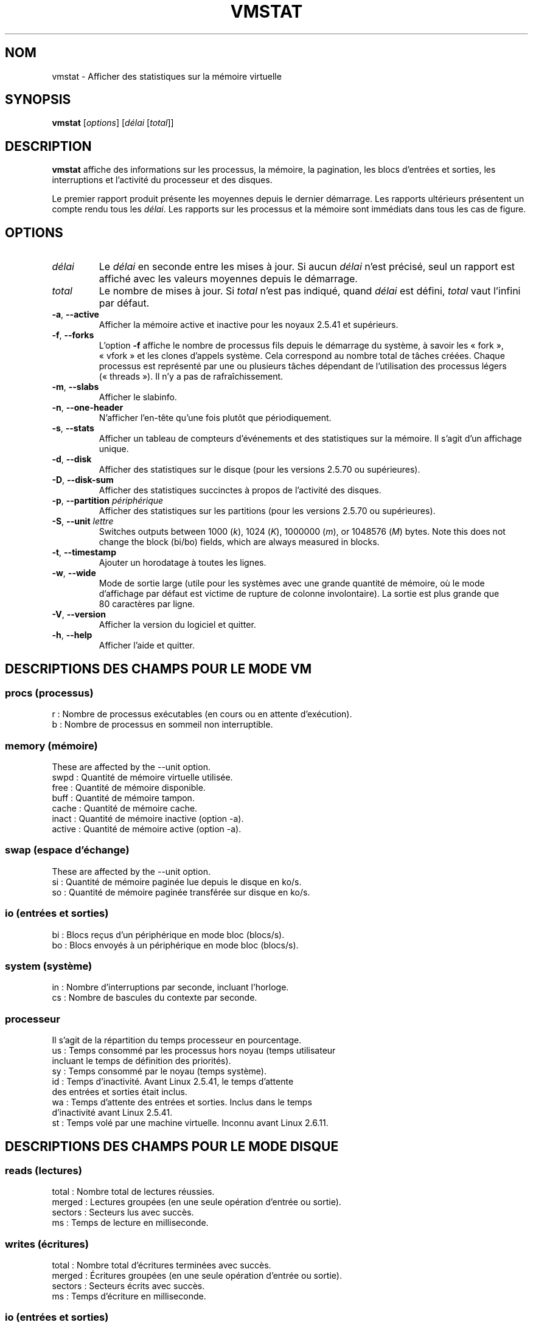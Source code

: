 .\"  This page Copyright (C) 1994 Henry Ware <al172@yfn.ysu.edu>
.\"  Distributed under the GPL, Copyleft 1994.
.\"*******************************************************************
.\"
.\" This file was generated with po4a. Translate the source file.
.\"
.\"*******************************************************************
.TH VMSTAT 8 "septembre 2011" procps\-ng "Administration système"
.SH NOM
vmstat \- Afficher des statistiques sur la mémoire virtuelle
.SH SYNOPSIS
\fBvmstat\fP [\fIoptions\fP] [\fIdélai\fP [\fItotal\fP]]
.SH DESCRIPTION
\fBvmstat\fP affiche des informations sur les processus, la mémoire, la
pagination, les blocs d'entrées et sorties, les interruptions et l'activité
du processeur et des disques.
.PP
Le premier rapport produit présente les moyennes depuis le dernier
démarrage. Les rapports ultérieurs présentent un compte rendu tous les
\fIdélai\fP. Les rapports sur les processus et la mémoire sont immédiats dans
tous les cas de figure.
.SH OPTIONS
.TP 
\fIdélai\fP
Le \fIdélai\fP en seconde entre les mises à jour. Si aucun \fIdélai\fP n'est
précisé, seul un rapport est affiché avec les valeurs moyennes depuis le
démarrage.
.TP 
\fItotal\fP
Le nombre de mises à jour. Si \fItotal\fP n'est pas indiqué, quand \fIdélai\fP est
défini, \fItotal\fP vaut l'infini par défaut.
.TP 
\fB\-a\fP, \fB\-\-active\fP
Afficher la mémoire active et inactive pour les noyaux\ 2.5.41 et supérieurs.
.TP 
\fB\-f\fP, \fB\-\-forks\fP
L'option \fB\-f\fP affiche le nombre de processus fils depuis le démarrage du
système, à savoir les «\ fork\ », «\ vfork\ » et les clones d'appels
système. Cela correspond au nombre total de tâches créées. Chaque processus
est représenté par une ou plusieurs tâches dépendant de l'utilisation des
processus légers («\ threads\ »). Il n'y a pas de rafraîchissement.
.TP 
\fB\-m\fP, \fB\-\-slabs\fP
Afficher le slabinfo.
.TP 
\fB\-n\fP, \fB\-\-one\-header\fP
N'afficher l'en\-tête qu'une fois plutôt que périodiquement.
.TP 
\fB\-s\fP, \fB\-\-stats\fP
Afficher un tableau de compteurs d'événements et des statistiques sur la
mémoire. Il s'agit d'un affichage unique.
.TP 
\fB\-d\fP, \fB\-\-disk\fP
Afficher des statistiques sur le disque (pour les versions\ 2.5.70 ou
supérieures).
.TP 
\fB\-D\fP, \fB\-\-disk\-sum\fP
Afficher des statistiques succinctes à propos de l'activité des disques.
.TP 
\fB\-p\fP, \fB\-\-partition\fP \fIpériphérique\fP
Afficher des statistiques sur les partitions (pour les versions\ 2.5.70 ou
supérieures).
.TP 
\fB\-S\fP, \fB\-\-unit\fP \fIlettre\fP
Switches outputs between 1000 (\fIk\fP), 1024 (\fIK\fP), 1000000 (\fIm\fP), or
1048576 (\fIM\fP)  bytes.  Note this does not change the block (bi/bo) fields,
which are always measured in blocks.
.TP 
\fB\-t\fP, \fB\-\-timestamp\fP
Ajouter un horodatage à toutes les lignes.
.TP 
\fB\-w\fP, \fB\-\-wide\fP
Mode de sortie large (utile pour les systèmes avec une grande quantité de
mémoire, où le mode d’affichage par défaut est victime de rupture de colonne
involontaire). La sortie est plus grande que 80\ caractères par ligne.
.TP 
\fB\-V\fP, \fB\-\-version\fP
Afficher la version du logiciel et quitter.
.TP 
\fB\-h\fP, \fB\-\-help\fP
Afficher l'aide et quitter.
.PD
.SH "DESCRIPTIONS DES CHAMPS POUR LE MODE VM"
.SS "procs (processus)"
.nf
r\ : Nombre de processus exécutables (en cours ou en attente d'exécution).
b\ : Nombre de processus en sommeil non interruptible.
.fi
.PP
.SS "memory (mémoire)"
These are affected by the \-\-unit option.
.nf
swpd\ : Quantité de mémoire virtuelle utilisée.
free\ : Quantité de mémoire disponible.
buff\ : Quantité de mémoire tampon.
cache\ : Quantité de mémoire cache.
inact\ : Quantité de mémoire inactive (option \-a).
active\ : Quantité de mémoire active (option \-a).
.fi
.PP
.SS "swap (espace d'échange)"
These are affected by the \-\-unit option.
.nf
si\ : Quantité de mémoire paginée lue depuis le disque en ko/s.
so\ : Quantité de mémoire paginée transférée sur disque en ko/s.
.fi
.PP
.SS "io (entrées et sorties)"
.nf
bi\ : Blocs reçus d'un périphérique en mode bloc (blocs/s).
bo\ : Blocs envoyés à un périphérique en mode bloc (blocs/s).
.fi
.PP
.SS "system (système)"
.nf
in\ : Nombre d'interruptions par seconde, incluant l'horloge.
cs\ : Nombre de bascules du contexte par seconde.
.fi
.PP
.SS processeur
Il s'agit de la répartition du temps processeur en pourcentage.
.nf
us\ : Temps consommé par les processus hors noyau (temps utilisateur
     incluant le temps de définition des priorités).
sy\ : Temps consommé par le noyau (temps système).
id\ : Temps d'inactivité. Avant Linux\ 2.5.41, le temps d'attente
     des entrées et sorties était inclus.
wa\ : Temps d'attente des entrées et sorties. Inclus dans le temps
     d'inactivité avant Linux\ 2.5.41.
st\ : Temps volé par une machine virtuelle. Inconnu avant Linux\ 2.6.11.
.fi
.PP
.SH "DESCRIPTIONS DES CHAMPS POUR LE MODE DISQUE"
.SS "reads (lectures)"
.nf
total\ : Nombre total de lectures réussies.
merged\ : Lectures groupées (en une seule opération d'entrée ou sortie).
sectors\ : Secteurs lus avec succès.
ms\ : Temps de lecture en milliseconde.
.fi
.PP
.SS "writes (écritures)"
.nf
total\ : Nombre total d'écritures terminées avec succès.
merged\ : Écritures groupées (en une seule opération d'entrée ou sortie).
sectors\ : Secteurs écrits avec succès.
ms\ : Temps d'écriture en milliseconde.
.fi
.PP
.SS "io (entrées et sorties)"
.nf
cur\ : Entrées et sorties en cours.
s\ : Temps en seconde utilisé par les entrées et sorties.
.fi
.PP
.SH "DESCRIPTIONS DES CHAMPS POUR LE MODE DE PARTITION DE DISQUE"
.nf
reads\ : Nombre total de lectures de la partition.
read sectors\ : Nombre total de secteurs lus pour la partition.
writes\ : Nombre total d'écritures sur la partition.
requested writes\ : Nombre total de requêtes d'écriture sur la partition.
.fi
.PP
.SH "DESCRIPTIONS DES CHAMPS POUR LE MODE SLAB"
.nf
cache\ : Nom du cache.
num\ : Nombre d'objets actuellement actifs.
total\ : Nombre total d'objets disponibles.
size\ : Taille de chaque objet.
pages\ : Nombre de pages avec au moins un objet actif.
.fi
.SH NOTES
\fBvmstat\fP ne nécessite aucune permission particulière.
.PP
Ces comptes\-rendus tentent de fournir une aide à l'identification des
goulots d'étranglement du système. Sous Linux, l'utilitaire \fBvmstat\fP n'est
pas comptabilisé lui\-même comme un processus actif.
.PP
Sous Linux, tous les blocs comptent actuellement 1024\ octets. Les anciens
noyaux peuvent utiliser des blocs de 512, 2048 ou 4096\ octets.
.PP
Depuis la version\ 3.1.9 de procps, vmstat vous permet de choisir les unités
(k, K, m, M). La valeur par défaut est K (1024\ octets) dans le mode par
défaut.
.PP
vmstat utilise le slabinfo\ 1.1
.SH FICHIERS
.ta 
.nf
\fI/proc/meminfo\fP
\fI/proc/stat\fP
\fI/proc/*/stat\fP
.fi
.SH "VOIR AUSSI"
\fBfree\fP(1), \fBiostat\fP(1), \fBmpstat\fP(1), \fBps\fP(1), \fBsar\fP(1), \fBtop\fP(1)
.PP
.SH BOGUES
Le programme ne présente pas sous forme de tableau les E/S de bloc par
périphérique ni le décompte du nombre d'appels système.
.SH AUTEURS
Écrit par Henry Ware <\fIal172@yfn.ysu.edu\fP>.
.br
Fabian Frédérick <\fIffrederick@users.sourceforge.net\fP> (diskstat,
slab, partitions…)
.SH BOGUES
Signalez les bogues à <\fIprocps@freelists.org\fP>
